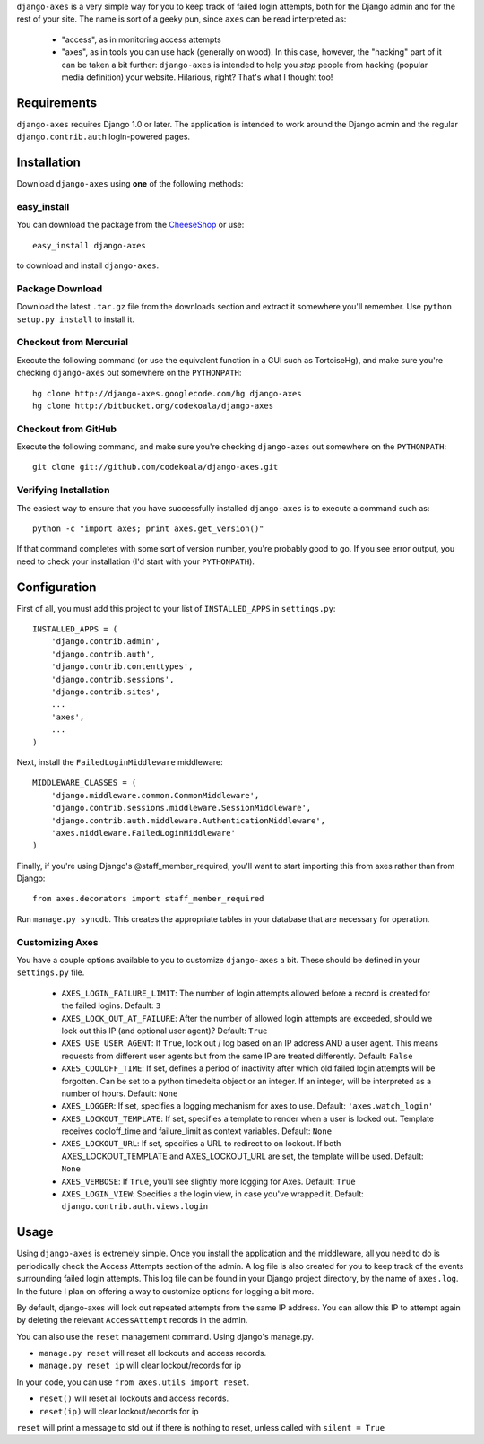 ``django-axes`` is a very simple way for you to keep track of failed login
attempts, both for the Django admin and for the rest of your site.  The name is
sort of a geeky pun, since ``axes`` can be read interpreted as:

  * "access", as in monitoring access attempts
  * "axes", as in tools you can use hack (generally on wood).  In this case,
    however, the "hacking" part of it can be taken a bit further: ``django-axes``
    is intended to help you *stop* people from hacking (popular media
    definition) your website.  Hilarious, right?  That's what I thought too!

Requirements
============

``django-axes`` requires Django 1.0 or later.  The application is intended to
work around the Django admin and the regular ``django.contrib.auth``
login-powered pages.

Installation
============

Download ``django-axes`` using **one** of the following methods:

easy_install
------------

You can download the package from the `CheeseShop <http://pypi.python.org/pypi/django-axes/>`_ or use::

    easy_install django-axes

to download and install ``django-axes``.

Package Download
----------------

Download the latest ``.tar.gz`` file from the downloads section and extract it
somewhere you'll remember.  Use ``python setup.py install`` to install it.

Checkout from Mercurial
-----------------------

Execute the following command (or use the equivalent function in a GUI such as
TortoiseHg), and make sure you're checking ``django-axes`` out somewhere on the
``PYTHONPATH``::

    hg clone http://django-axes.googlecode.com/hg django-axes
    hg clone http://bitbucket.org/codekoala/django-axes

Checkout from GitHub
--------------------

Execute the following command, and make sure you're checking ``django-axes``
out somewhere on the ``PYTHONPATH``::

    git clone git://github.com/codekoala/django-axes.git

Verifying Installation
----------------------

The easiest way to ensure that you have successfully installed ``django-axes``
is to execute a command such as::

    python -c "import axes; print axes.get_version()"

If that command completes with some sort of version number, you're probably
good to go.  If you see error output, you need to check your installation (I'd
start with your ``PYTHONPATH``).

Configuration
=============

First of all, you must add this project to your list of ``INSTALLED_APPS`` in
``settings.py``::

    INSTALLED_APPS = (
        'django.contrib.admin',
        'django.contrib.auth',
        'django.contrib.contenttypes',
        'django.contrib.sessions',
        'django.contrib.sites',
        ...
        'axes',
        ...
    )

Next, install the ``FailedLoginMiddleware`` middleware::

    MIDDLEWARE_CLASSES = (
        'django.middleware.common.CommonMiddleware',
        'django.contrib.sessions.middleware.SessionMiddleware',
        'django.contrib.auth.middleware.AuthenticationMiddleware',
        'axes.middleware.FailedLoginMiddleware'
    )

Finally, if you're using Django's @staff_member_required, you'll want to start
importing this from axes rather than from Django::

    from axes.decorators import staff_member_required

Run ``manage.py syncdb``.  This creates the appropriate tables in your database
that are necessary for operation.

Customizing Axes
----------------

You have a couple options available to you to customize ``django-axes`` a bit.
These should be defined in your ``settings.py`` file.

  * ``AXES_LOGIN_FAILURE_LIMIT``: The number of login attempts allowed before a
    record is created for the failed logins.  Default: ``3``
  * ``AXES_LOCK_OUT_AT_FAILURE``: After the number of allowed login attempts
    are exceeded, should we lock out this IP (and optional user agent)?
    Default: ``True``
  * ``AXES_USE_USER_AGENT``: If ``True``, lock out / log based on an IP address
    AND a user agent.  This means requests from different user agents but from
    the same IP are treated differently.  Default: ``False``
  * ``AXES_COOLOFF_TIME``: If set, defines a period of inactivity after which
    old failed login attempts will be forgotten. Can be set to a python
    timedelta object or an integer. If an integer, will be interpreted as a
    number of hours.  Default: ``None``
  * ``AXES_LOGGER``: If set, specifies a logging mechanism for axes to use.
    Default: ``'axes.watch_login'``
  * ``AXES_LOCKOUT_TEMPLATE``: If set, specifies a template to render when a
    user is locked out. Template receives cooloff_time and failure_limit as
    context variables. Default: ``None``
  * ``AXES_LOCKOUT_URL``: If set, specifies a URL to redirect to on lockout. If
    both AXES_LOCKOUT_TEMPLATE and AXES_LOCKOUT_URL are set, the template will
    be used. Default: ``None``
  * ``AXES_VERBOSE``: If ``True``, you'll see slightly more logging for Axes.
    Default: ``True``
  * ``AXES_LOGIN_VIEW``: Specifies a the login view, in case you've wrapped it.
    Default: ``django.contrib.auth.views.login``

Usage
=====

Using ``django-axes`` is extremely simple.  Once you install the application
and the middleware, all you need to do is periodically check the Access
Attempts section of the admin.  A log file is also created for you to keep
track of the events surrounding failed login attempts.  This log file can be
found in your Django project directory, by the name of ``axes.log``.  In the
future I plan on offering a way to customize options for logging a bit more.

By default, django-axes will lock out repeated attempts from the same IP
address.  You can allow this IP to attempt again by deleting the relevant
``AccessAttempt`` records in the admin.

You can also use the ``reset`` management command. Using django's manage.py.

* ``manage.py reset`` will reset all lockouts and access records.
* ``manage.py reset ip`` will clear lockout/records for ip

In your code, you can use ``from axes.utils import reset``.

* ``reset()`` will reset all lockouts and access records.
* ``reset(ip)`` will clear lockout/records for ip

``reset`` will print a message to std out if there is nothing to reset,
unless called with ``silent = True``
